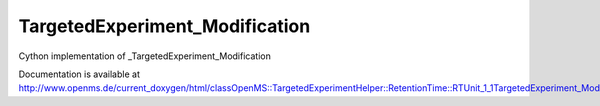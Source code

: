 TargetedExperiment_Modification
===============================

.. py:class:: TargetedExperiment_Modification


   Bases: :py:class:`object`


Cython implementation of _TargetedExperiment_Modification


Documentation is available at http://www.openms.de/current_doxygen/html/classOpenMS::TargetedExperimentHelper::RetentionTime::RTUnit_1_1TargetedExperiment_Modification.html




.. py:attribute:: TargetedExperiment_Modification.avg_mass_delta




.. py:attribute:: TargetedExperiment_Modification.location




.. py:attribute:: TargetedExperiment_Modification.mono_mass_delta




.. py:attribute:: TargetedExperiment_Modification.unimod_id




